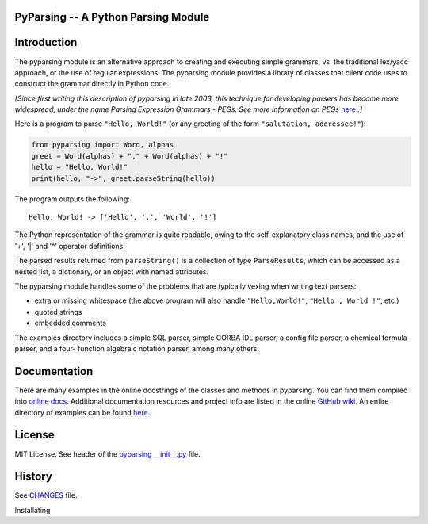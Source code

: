 PyParsing -- A Python Parsing Module
====================================

|Version| |Build Status| |Coverage| |License| |Python Versions| |Snyk Score|

Introduction
============

The pyparsing module is an alternative approach to creating and
executing simple grammars, vs. the traditional lex/yacc approach, or the
use of regular expressions. The pyparsing module provides a library of
classes that client code uses to construct the grammar directly in
Python code.

*[Since first writing this description of pyparsing in late 2003, this
technique for developing parsers has become more widespread, under the
name Parsing Expression Grammars - PEGs. See more information on PEGs*
`here <https://en.wikipedia.org/wiki/Parsing_expression_grammar>`__
*.]*

Here is a program to parse ``"Hello, World!"`` (or any greeting of the form
``"salutation, addressee!"``):

.. code:: python

    from pyparsing import Word, alphas
    greet = Word(alphas) + "," + Word(alphas) + "!"
    hello = "Hello, World!"
    print(hello, "->", greet.parseString(hello))

The program outputs the following::

    Hello, World! -> ['Hello', ',', 'World', '!']

The Python representation of the grammar is quite readable, owing to the
self-explanatory class names, and the use of '+', '|' and '^' operator
definitions.

The parsed results returned from ``parseString()`` is a collection of type
``ParseResults``, which can be accessed as a
nested list, a dictionary, or an object with named attributes.

The pyparsing module handles some of the problems that are typically
vexing when writing text parsers:

- extra or missing whitespace (the above program will also handle ``"Hello,World!"``, ``"Hello , World !"``, etc.)
- quoted strings
- embedded comments

The examples directory includes a simple SQL parser, simple CORBA IDL
parser, a config file parser, a chemical formula parser, and a four-
function algebraic notation parser, among many others.

Documentation
=============

There are many examples in the online docstrings of the classes
and methods in pyparsing. You can find them compiled into `online docs <https://pyparsing-docs.readthedocs.io/en/latest/>`__. Additional
documentation resources and project info are listed in the online
`GitHub wiki <https://github.com/pyparsing/pyparsing/wiki>`__. An
entire directory of examples can be found `here <https://github.com/pyparsing/pyparsing/tree/master/examples>`__.

License
=======

MIT License. See header of the `pyparsing __init__.py <https://github.com/pyparsing/pyparsing/blob/master/pyparsing/__init__.py#L1-L23>`__ file.

History
=======

See `CHANGES <https://github.com/pyparsing/pyparsing/blob/master/CHANGES>`__ file.

.. |Build Status| image:: https://github.com/pyparsing/pyparsing/actions/workflows/ci.yml/badge.svg
   :target: https://github.com/pyparsing/pyparsing/actions/workflows/ci.yml

.. |Coverage| image:: https://codecov.io/gh/pyparsing/pyparsing/branch/master/graph/badge.svg
  :target: https://codecov.io/gh/pyparsing/pyparsing

.. |Version| image:: https://img.shields.io/pypi/v/pyparsing?style=flat-square
    :target: https://pypi.org/project/pyparsing/
    :alt: Version

.. |License| image:: https://img.shields.io/pypi/l/pyparsing.svg?style=flat-square
    :target: https://pypi.org/project/pyparsing/
    :alt: License

.. |Python Versions| image:: https://img.shields.io/pypi/pyversions/pyparsing.svg?style=flat-square
    :target: https://pypi.org/project/python-liquid/
    :alt: Python versions

.. |Snyk Score| image:: https://snyk.io//advisor/python/pyparsing/badge.svg
   :target: https://snyk.io//advisor/python/pyparsing
   :alt: pyparsing
Installating
